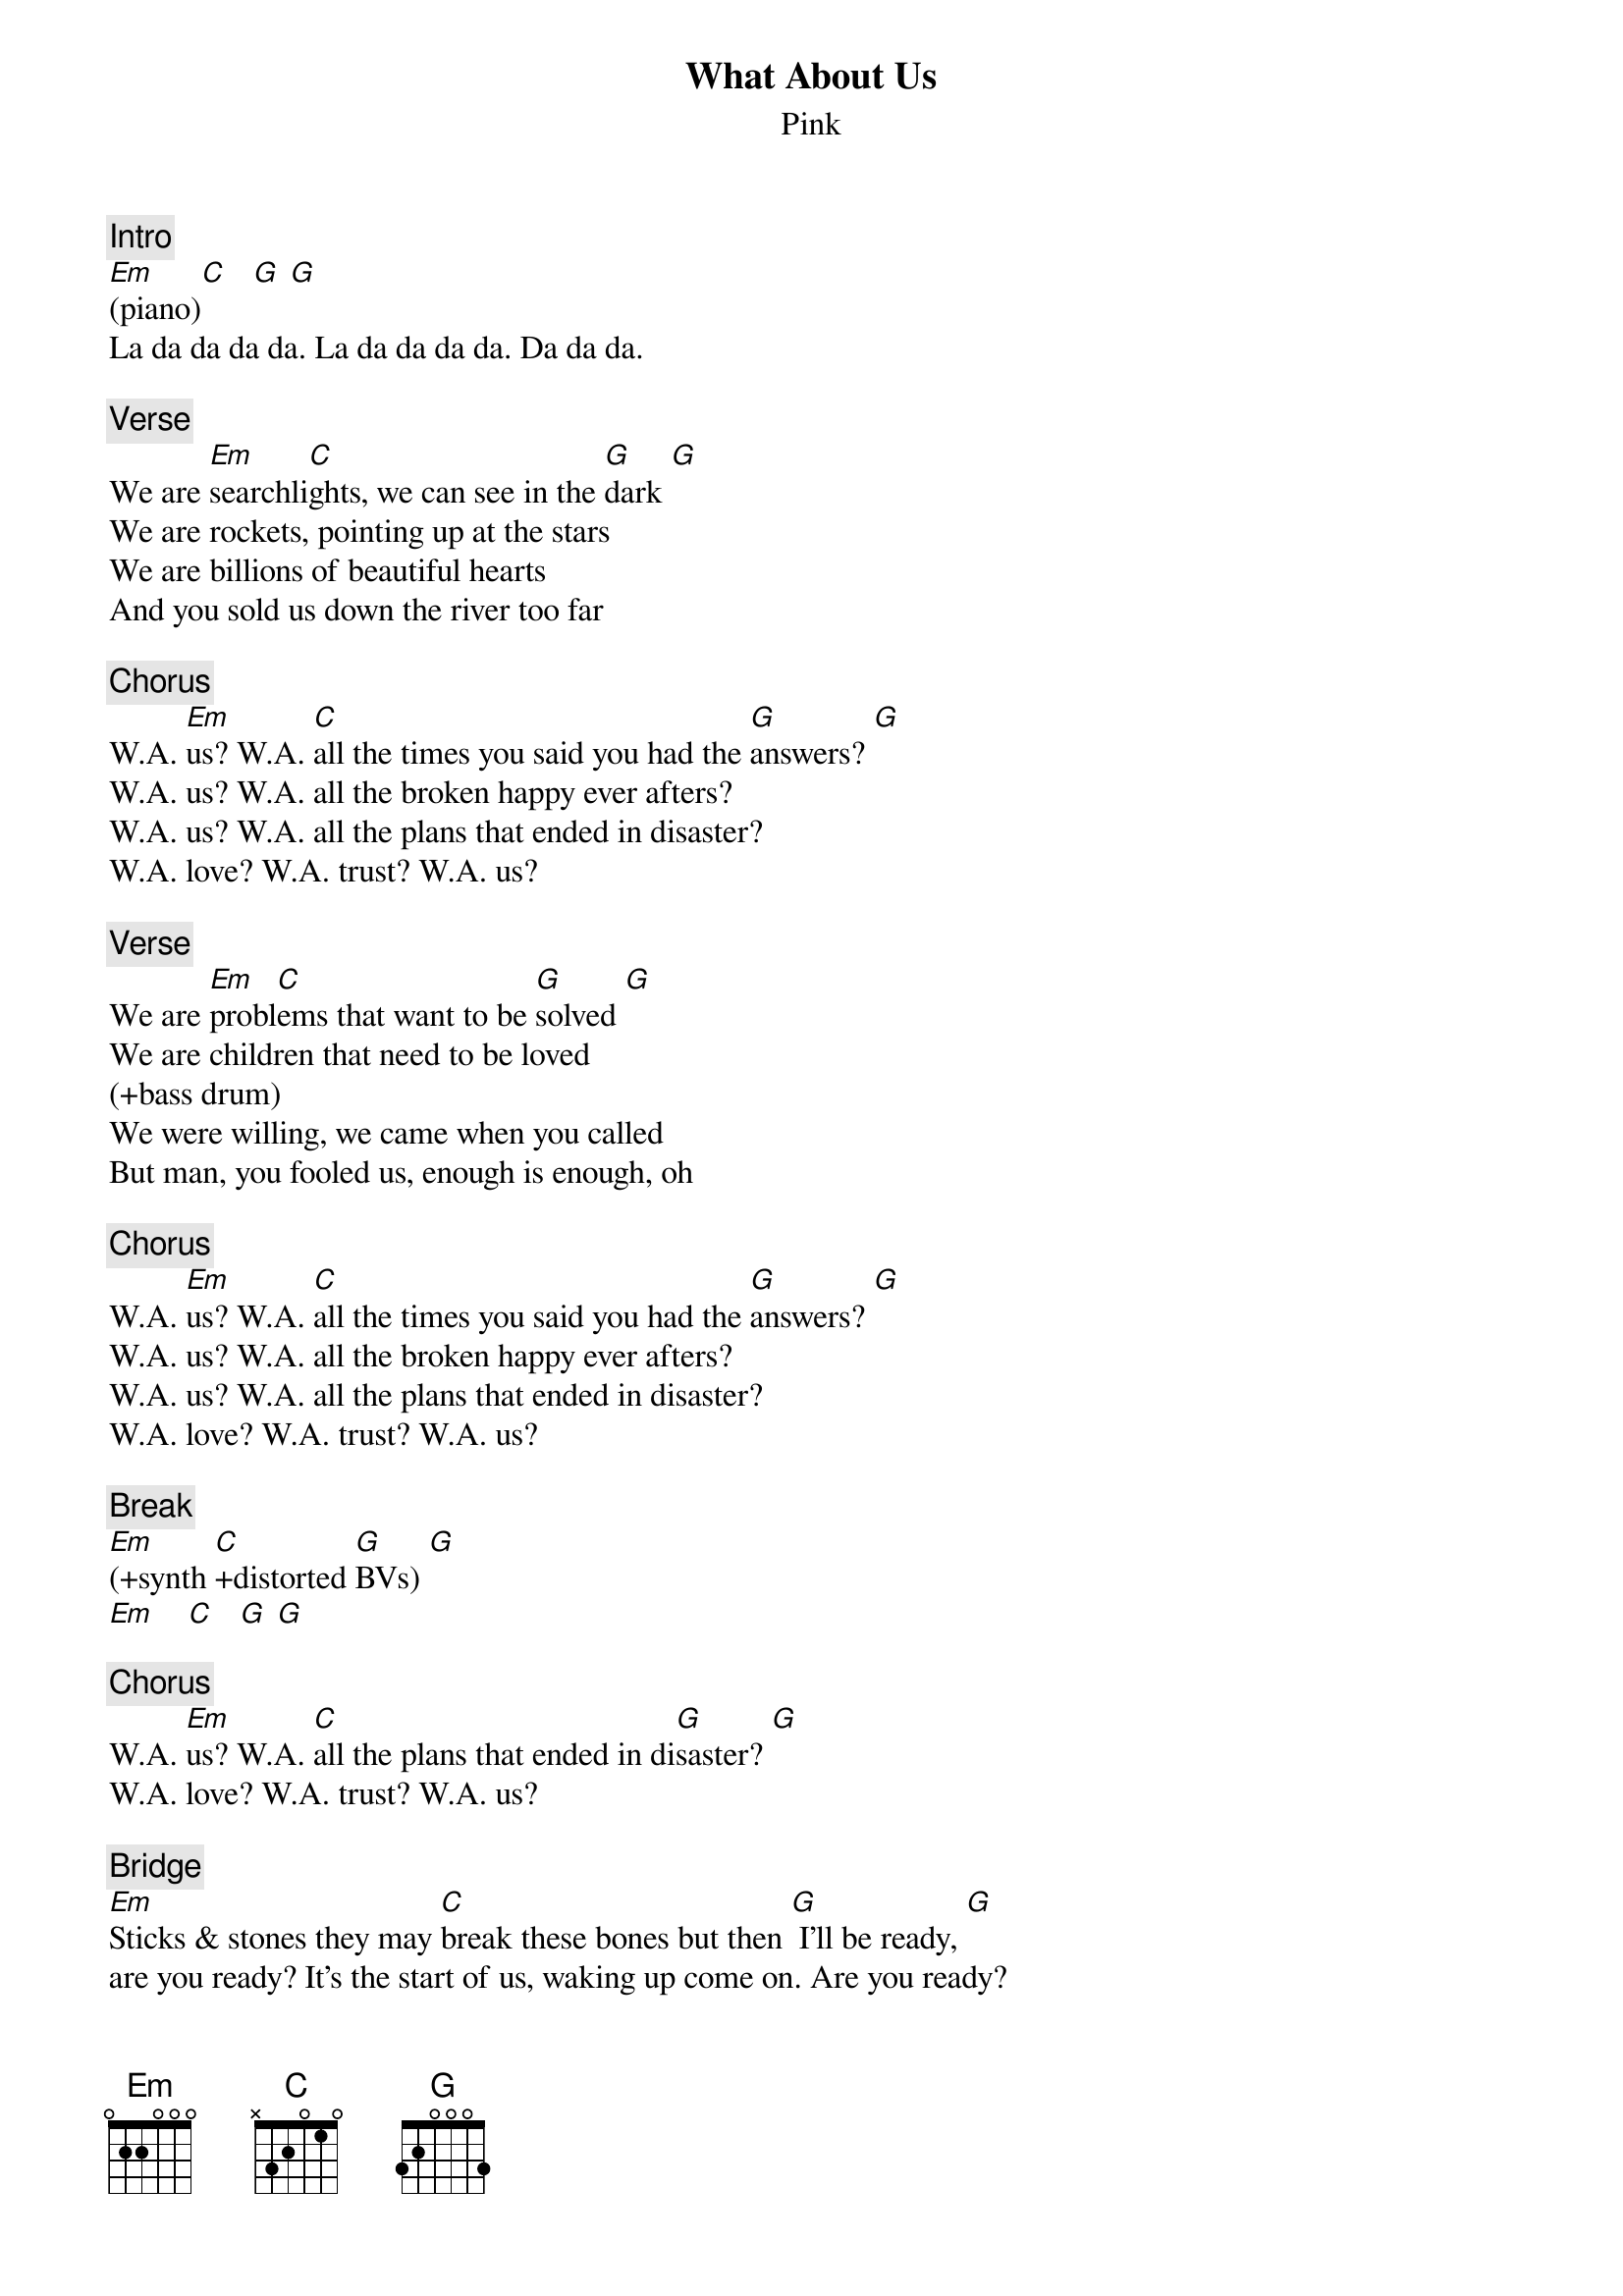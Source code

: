 {title: What About Us}
{st: Pink}
{musicpath: What about us (transposed to G).m4a}
{key: G}
{duration: 265}
{tempo: 114}
{x_sbp_tags: oote}
{midi: CC0.0@2, CC32.7@2, PC1@2, CC0.63@1, CC32.7@1, PC1@1}

#OrigKey: Ab
#NewKey: G
#Preset: KK2:UA077
{c: Intro}
[Em](piano)[C]   [G] [G]
La da da da da. La da da da da. Da da da. 

{c: Verse}
{soh}(piano only){eoh}
We are [Em]searchli[C]ghts, we can see in the [G]dark [G]
We are rockets, pointing up at the stars 
We are billions of beautiful hearts 
And you sold us down the river too far 

{c: Chorus}
{soh}(+band){eoh}
W.A. [Em]us? W.A. [C]all the times you said you had the [G]answers? [G]
W.A. us? W.A. all the broken happy ever afters? 
W.A. us? W.A. all the plans that ended in disaster? 
W.A. love? W.A. trust? W.A. us? 

{c: Verse}
{soh}(piano only){eoh}
We are [Em]probl[C]ems that want to be [G]solved [G]
We are children that need to be loved 
(+bass drum)
We were willing, we came when you called 
But man, you fooled us, enough is enough, oh 

{c: Chorus}
{soh}(+band){eoh}
W.A. [Em]us? W.A. [C]all the times you said you had the [G]answers? [G]
W.A. us? W.A. all the broken happy ever afters? 
W.A. us? W.A. all the plans that ended in disaster? 
{soh}(beat stops){eoh}
W.A. love? W.A. trust? W.A. us? 

{c: Break}
{soh}(full band, more synth){eoh}
[Em](+synth [C]+distorted [G]BVs) [G]
[Em]    [C]   [G] [G]

{c: Chorus}
W.A. [Em]us? W.A. [C]all the plans that ended in di[G]saster? [G]
W.A. love? W.A. trust? W.A. us? 

{c: Bridge}
{soh}(piano only){eoh}
[Em]Sticks & stones they may [C]break these bones but then [G] I'll be ready, [G]
are you ready? It's the start of us, waking up come on. Are you ready? 
I'll be ready
(+bass)
I don't want control, I want to let go. Are you ready? I'll be ready
'Cause now it's time to let them know We are ready. {soh}(pause){eoh} W.A. us?

{c: Chorus}
{soh}(+band){eoh}
W.A. [Em]us? W.A. [C]all the times you said you had the [G]answers?
W.A. us? W.A. all the broken happy ever afters?
W.A. us? W.A. all the plans that ended in disaster?
W.A. love? W.A. trust? W.A. us? 

{c: Outro}
{soh}(piano only){eoh}
W.A. [Em]us? W.A. [C]us? W.A. [G]us? [G]
{soh}(stop piano. acoustic only){eoh}
W.A. us? W.A. us? W.A. us?
